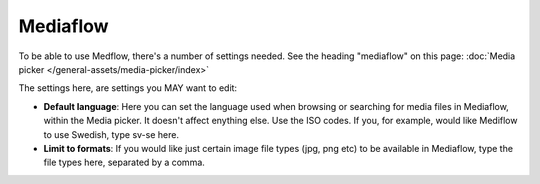 Mediaflow
=============================================

To be able to use Medflow, there's a number of settings needed. See the heading "mediaflow" on this page: :doc:`Media picker </general-assets/media-picker/index>`

The settings here, are settings you MAY want to edit:

.. image:: mediaflow-setting.png

+ **Default language**: Here you can set the language used when browsing or searching for media files in Mediaflow, within the Media picker. It doesn't affect enything else. Use the ISO codes. If you, for example, would like Mediflow to use Swedish, type sv-se here.
+ **Limit to formats**: If you would like just certain image file types (jpg, png etc) to be available in Mediaflow, type the file types here, separated by a comma.


